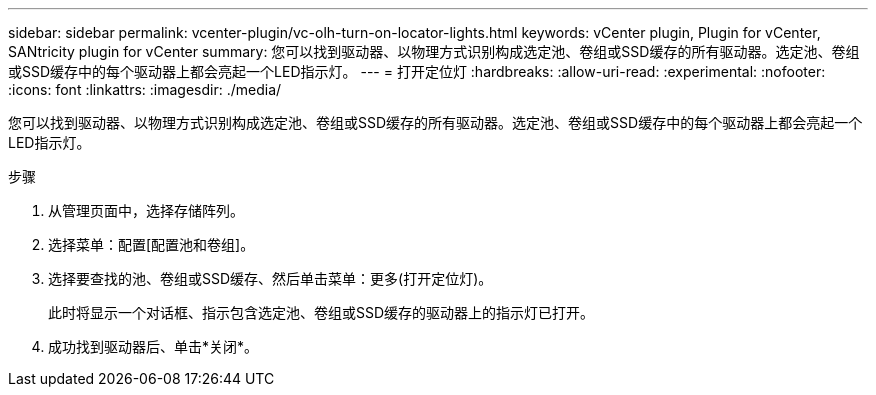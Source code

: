---
sidebar: sidebar 
permalink: vcenter-plugin/vc-olh-turn-on-locator-lights.html 
keywords: vCenter plugin, Plugin for vCenter, SANtricity plugin for vCenter 
summary: 您可以找到驱动器、以物理方式识别构成选定池、卷组或SSD缓存的所有驱动器。选定池、卷组或SSD缓存中的每个驱动器上都会亮起一个LED指示灯。 
---
= 打开定位灯
:hardbreaks:
:allow-uri-read: 
:experimental: 
:nofooter: 
:icons: font
:linkattrs: 
:imagesdir: ./media/


[role="lead"]
您可以找到驱动器、以物理方式识别构成选定池、卷组或SSD缓存的所有驱动器。选定池、卷组或SSD缓存中的每个驱动器上都会亮起一个LED指示灯。

.步骤
. 从管理页面中，选择存储阵列。
. 选择菜单：配置[配置池和卷组]。
. 选择要查找的池、卷组或SSD缓存、然后单击菜单：更多(打开定位灯)。
+
此时将显示一个对话框、指示包含选定池、卷组或SSD缓存的驱动器上的指示灯已打开。

. 成功找到驱动器后、单击*关闭*。

